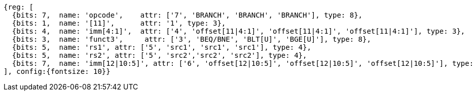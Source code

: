 //### Conditional Branches

[wavedrom, ,svg]
....
{reg: [
  {bits: 7,  name: 'opcode',    attr: ['7', 'BRANCH', 'BRANCH', 'BRANCH'], type: 8},
  {bits: 1,  name: '[11]',      attr: '1', type: 3},
  {bits: 4,  name: 'imm[4:1]',  attr: ['4', 'offset[11|4:1]', 'offset[11|4:1]', 'offset[11|4:1]'], type: 3},
  {bits: 3,  name: 'funct3',     attr: ['3', 'BEQ/BNE', 'BLT[U]', 'BGE[U]'], type: 8},
  {bits: 5,  name: 'rs1', attr: ['5', 'src1', 'src1', 'src1'], type: 4},
  {bits: 5,  name: 'rs2', attr: ['5', 'src2','src2', 'src2'], type: 4},
  {bits: 7,  name: 'imm[12|10:5]', attr: ['6', 'offset[12|10:5]', 'offset[12|10:5]', 'offset[12|10:5]'], type: 3},
], config:{fontsize: 10}}
....
